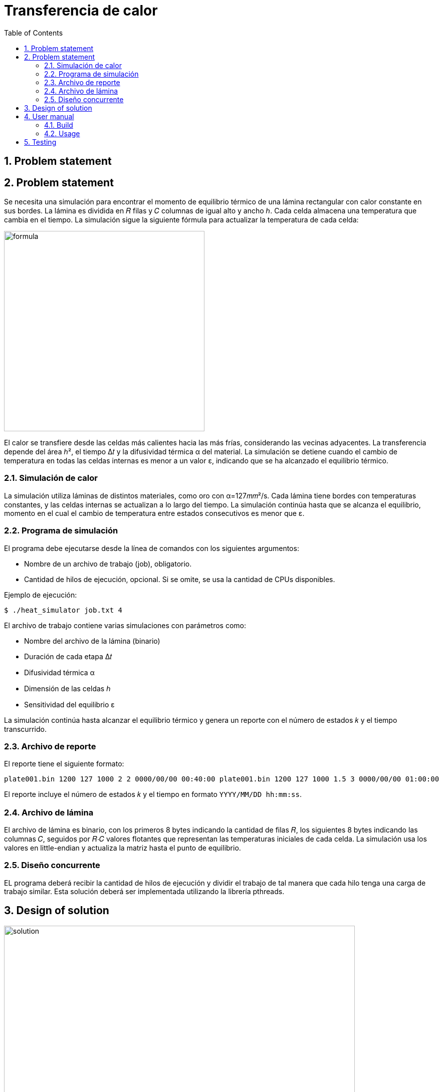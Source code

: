 = Transferencia de calor
:experimental:
:nofooter:
:source-highlighter: pygments
:sectnums:
:stem: latexmath
:toc:
:xrefstyle: short


[[problem_statement]]
== Problem statement

== Problem statement

Se necesita una simulación para encontrar el momento de equilibrio térmico de una lámina rectangular con calor constante en sus bordes. La lámina es dividida en 𝑅 filas y 𝐶 columnas de igual alto y ancho ℎ. Cada celda almacena una temperatura que cambia en el tiempo. La simulación sigue la siguiente fórmula para actualizar la temperatura de cada celda:

image::images/formula.png[width=400]

El calor se transfiere desde las celdas más calientes hacia las más frías, considerando las vecinas adyacentes. La transferencia depende del área ℎ², el tiempo Δ𝑡 y la difusividad térmica α del material. La simulación se detiene cuando el cambio de temperatura en todas las celdas internas es menor a un valor ε, indicando que se ha alcanzado el equilibrio térmico.

=== Simulación de calor

La simulación utiliza láminas de distintos materiales, como oro con α=127𝑚𝑚²/s. Cada lámina tiene bordes con temperaturas constantes, y las celdas internas se actualizan a lo largo del tiempo. La simulación continúa hasta que se alcanza el equilibrio, momento en el cual el cambio de temperatura entre estados consecutivos es menor que ε.

=== Programa de simulación

El programa debe ejecutarse desde la línea de comandos con los siguientes argumentos:

- Nombre de un archivo de trabajo (job), obligatorio.
- Cantidad de hilos de ejecución, opcional. Si se omite, se usa la cantidad de CPUs disponibles.

Ejemplo de ejecución:


[source]
----
$ ./heat_simulator job.txt 4
----


El archivo de trabajo contiene varias simulaciones con parámetros como:

- Nombre del archivo de la lámina (binario)
- Duración de cada etapa Δ𝑡
- Difusividad térmica α
- Dimensión de las celdas ℎ
- Sensitividad del equilibrio ε

La simulación continúa hasta alcanzar el equilibrio térmico y genera un reporte con el número de estados 𝑘 y el tiempo transcurrido.

=== Archivo de reporte

El reporte tiene el siguiente formato:

[source]
----
plate001.bin 1200 127 1000 2 2 0000/00/00 00:40:00 plate001.bin 1200 127 1000 1.5 3 0000/00/00 01:00:00
----


El reporte incluye el número de estados 𝑘 y el tiempo en formato `YYYY/MM/DD hh:mm:ss`.

=== Archivo de lámina

El archivo de lámina es binario, con los primeros 8 bytes indicando la cantidad de filas 𝑅, los siguientes 8 bytes indicando las columnas 𝐶, seguidos por 𝑅⋅𝐶 valores flotantes que representan las temperaturas iniciales de cada celda. La simulación usa los valores en little-endian y actualiza la matriz hasta el punto de equilibrio.

=== Diseño concurrente
EL programa deberá recibir la cantidad de hilos de ejecución y dividir el trabajo de tal manera que cada hilo tenga una carga de trabajo similar. Esta solución deberá ser implementada utilizando la librería pthreads.
[[design]]
== Design of solution
image::images/solution.svg[width=700]


[[user_manual]]
== User manual

[[build]]
=== Build

Before compile make sure that you are in Linux environment (Debian is recommended). To compile the project, run the following commands:

[source][bash]
----
$ make clean 
$ make
----


[[usage]]
=== Usage

For usage just execute the following command:

[source][bash]
----
$ bin/pthreads --help
----

That will show how to use the program.

== Testing

For run the tests cases, execute the following commands:

[source][bash]
----
$ make instdeps
----

That will install the dependencies needed for the tests. Such as .7z decompressor.

[source][bash]
----
$ make download
----

That will download the test cases using curl.

[source][bash]
----
$ make run_tests
----

That will run the tests cases.
